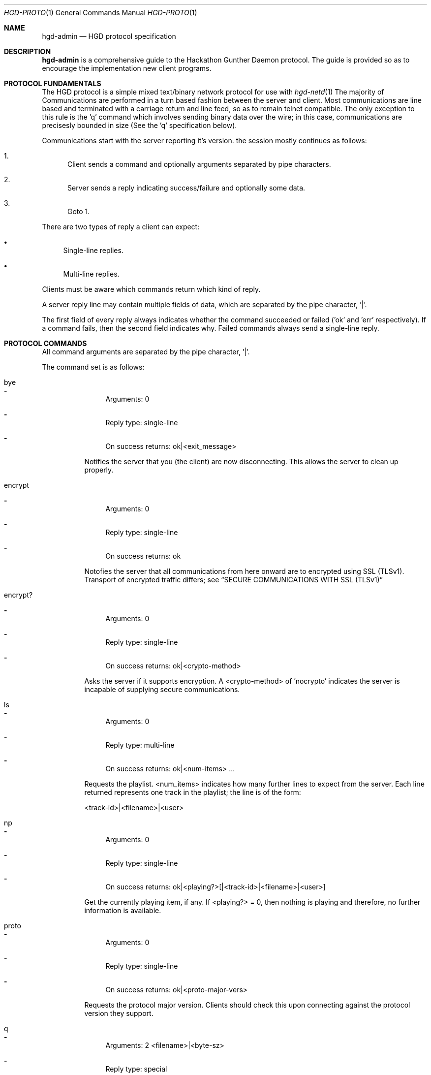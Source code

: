 .\" Copyright (c) 2011 Edd Barrett <vext01@gmail.com>
.\" Copyright (c) 2011 Martin Ellis <ellism88@gmail.com>
.\"
.\" Permission to use, copy, modify, and distribute this software for any
.\" purpose with or without fee is hereby granted, provided that the above
.\" copyright notice and this permission notice appear in all copies.
.\"
.\" THE SOFTWARE IS PROVIDED "AS IS" AND THE AUTHOR DISCLAIMS ALL WARRANTIES
.\" WITH REGARD TO THIS SOFTWARE INCLUDING ALL IMPLIED WARRANTIES OF
.\" MERCHANTABILITY AND FITNESS. IN NO EVENT SHALL THE AUTHOR BE LIABLE FOR
.\" ANY SPECIAL, DIRECT, INDIRECT, OR CONSEQUENTIAL DAMAGES OR ANY DAMAGES
.\" WHATSOEVER RESULTING FROM LOSS OF USE, DATA OR PROFITS, WHETHER IN AN
.\" ACTION OF CONTRACT, NEGLIGENCE OR OTHER TORTIOUS ACTION, ARISING OUT OF
.\" OR IN CONNECTION WITH THE USE OR PERFORMANCE OF THIS SOFTWARE.
.\"
.\" [[[[[ DONT FORGET TO BUMP THE DATE WHEN YOU MAKE AMMENDMENTS ]]]]]
.\"
.Dd May 16, 2011
.Dt HGD-PROTO 1
.Os
.Sh NAME
.Nm hgd-admin
.Nd HGD protocol specification
.Sh DESCRIPTION
.Nm
is a comprehensive guide to the Hackathon Gunther Daemon protocol. The guide is
provided so as to encourage the implementation new client programs.
.Sh PROTOCOL FUNDAMENTALS
The HGD protocol is a simple mixed text/binary network protocol for use with
.Xr hgd-netd 1
.
The majority of Communications are performed in a turn based fashion
between the server and client. Most communications are line
based and terminated with a carriage return and line feed, so as to
remain telnet compatible. The only exception to this rule is the 'q' command
which involves sending binary data over the wire; in this case, communications
are precisesly bounded in size (See the 'q' specification below).
.Pp
Communications start with the server
reporting it's version. the session mostly continues as follows:
.Bl -enum
.It
Client sends a command and optionally arguments separated by pipe characters.
.It
Server sends a reply indicating success/failure and optionally some data.
.It
Goto 1.
.El
.Pp
There are two types of reply a client can expect:
.Bl -bullet
.It
Single-line replies.
.It
Multi-line replies.
.El
.Pp
Clients must be aware which commands return which kind of reply.
.Pp
A server reply line may contain multiple fields of data, which are
separated by the pipe character, '|'.
.Pp
The first field of every reply always indicates whether the command
succeeded or failed ('ok' and 'err' respectively). If a command fails, then the
second field indicates why. Failed commands always send a single-line reply.
.Sh PROTOCOL COMMANDS
All command arguments are separated by the pipe character, '|'.
.Pp
The command set is as follows:
.Bl -tag -width Ds
.It bye
.Bl -dash
.It
Arguments: 0
.It
Reply type: single-line
.It
On success returns: ok|<exit_message>
.El
.Pp
Notifies the server that you (the client) are now disconnecting. This
allows the server to clean up properly.
.It encrypt
.Bl -dash
.It
Arguments: 0
.It
Reply type: single-line
.It
On success returns: ok
.El
.Pp
Notofies the server that all communications from here onward are to encrypted
using SSL (TLSv1). Transport of encrypted traffic differs; see
.Sx SECURE COMMUNICATIONS WITH SSL (TLSv1)
.
.It encrypt?
.Bl -dash
.It
Arguments: 0
.It
Reply type: single-line
.It
On success returns: ok|<crypto-method>
.El
.Pp
Asks the server if it supports encryption. A <crypto-method> of 'nocrypto'
indicates the server is incapable of supplying secure communications.
.It ls
.Bl -dash
.It
Arguments: 0
.It
Reply type: multi-line
.It
On success returns: ok|<num-items> ...
.El
.Pp
Requests the playlist. <num_items> indicates how many further lines to expect
from the server. Each line returned represents one track in the playlist; the
line is of the form:
.Pp
<track-id>|<filename>|<user>
.It np
.Bl -dash
.It
Arguments: 0
.It
Reply type: single-line
.It
On success returns: ok|<playing?>[|<track-id>|<filename>|<user>]
.El
.Pp
Get the currently playing item, if any. If <playing?> = 0, then nothing is
playing and therefore, no further information is available.
.It proto
.Bl -dash
.It
Arguments: 0
.It
Reply type: single-line
.It
On success returns: ok|<proto-major-vers>
.El
.Pp
Requests the protocol major version. Clients should check this upon connecting
against the protocol version they support.
.It q
.Bl -dash
.It
Arguments: 2 <filename>|<byte-sz>
.It
Reply type: special
.El
.Pp
Indicates that a file of size <byte-sz> is to be uploaded. If the
filesize is within bounds, then the server replies
.Sq ok...
, which prompts the client to send the file in binary mode. The client
should send exactly <byte-sz> bytes. If this goes to plan then the
server switches back to text-mode and sends 'ok'. The file is inserted into the
playlist under the name <flename>.
.It user
.Bl -dash
.It
Arguments: 2 <username>|<password>
.It
Reply type: single-line
.It
On success returns: ok
.El
.Pp
Auhenticates a user with the current connection.
.It vo
.Bl -dash
.It
Arguments: 0
.It
Reply type: single-line
.It
On success returns: ok
.El
.Pp
Votes off the currently playing track. It is reccommended that clients use the
1-argument varient of this command to avoid race conditions in voting off.
.It vo (safe varient)
.Bl -dash
.It
Arguments: 1 <playlist-id>
.It
Reply type: single-line
.It
On success returns: ok
.El
.Pp
Votes off the track with the playlist id <playlist-id> if and only if it is
now playing.
.El
.Sh TYPICAL SESSION
Here we will demonstrate a simple HGD session. In these examples, a line
beggining
.Sq >
indicate that the line is sent my the client, whereas a line beginning
.Sq <
indicates that it is a reply sent by the server.
.Bl -enum
.It
Opening the connection and checking protocol version
.Bd -literal
< ok|HGD-0.3.0
> proto
< ok|2
.Ed
.Pp
At this stage the client should check the protocol major version against that
expected. If there is a mismatch, then the client should not continue.
.It
Retrieving the playlist
.Bd -literal
> ls
< ok|3
> 1|gunther-tralala.flv|gunther
> 2|crabs.mp4|mex
> 3|slipknot-duality.wma|tris
.Ed
.It
Disconnecting
.Bd -literal
> bye
< ok|Catch you later d00d!
.Ed
.El
.Sh SECURE COMMUNICATIONS WITH SSL (TLSv1)
XXX: Mex, you need to detail the SSL packet size etc. here.
.Sh AUTHORS
.An -nosplit
.Nm
was written by
.An Edd Barrett Aq vext01@gmail.com ,
and
.An Martin Ellis Aq ellism88@gmail.com .
.Sh BUGS
Please report bugs in this guide back to use via the github issue tracker.
